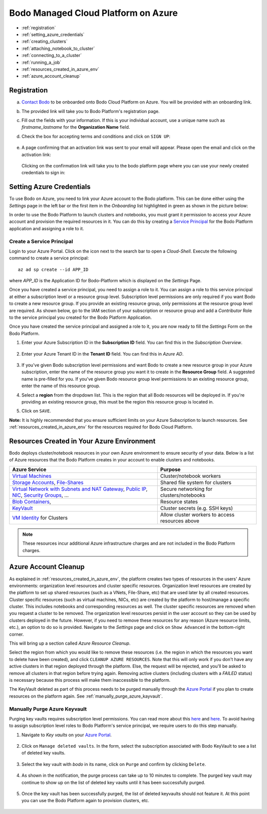 .. _bodo_platform_azure:

Bodo Managed Cloud Platform on Azure
====================================


- :ref:`registration`
- :ref:`setting_azure_credentials`
- :ref:`creating_clusters`
- :ref:`attaching_notebook_to_cluster`
- :ref:`connecting_to_a_cluster`
- :ref:`running_a_job`
- :ref:`resources_created_in_azure_env`
- :ref:`azure_account_cleanup`

.. _registration:

Registration
------------

a. `Contact Bodo <https://bodo.ai/contact>`_ to be onboarded onto Bodo Cloud Platform on Azure. You will be provided with an onboarding link.
#. The provided link will take you to Bodo Platform's registration page.
#. Fill out the fields with your information. If this is your individual account,
   use a unique name such as `firstname_lastname` for the **Organization Name** field.
#. Check the box for accepting terms and conditions and click on ``SIGN UP``:

    .. image:: platform_onboarding_screenshots/signup.png
        :align: center
        :alt: Signup-Page

#. A page confirming that an activation link was sent to your email will appear.
   Please open the email and click on the activation link:

    .. image:: platform_onboarding_screenshots/signup-conf.png
        :align: center
        :alt: Signup-Page-Confirmation

   Clicking on the confirmation link will take you to the bodo platform page
   where you can use your newly created credentials to sign in:

        .. image:: platform_onboarding_screenshots/login.png
            :align: center
            :alt: Login-Page

.. _setting_azure_credentials:

Setting Azure Credentials
-------------------------

To use Bodo on Azure, you need to link your Azure account to the Bodo platform. This can be done either using the *Settings* page
in the left bar or the first item in the *Onboarding* list highlighted in green as shown in the picture below:

.. image:: platform_onboarding_screenshots/dashboard-az.png
    :align: center
    :alt: Dashboard

In order to use the Bodo Platform to launch clusters and notebooks, you must grant it permission to access your Azure account and provision the
required resources in it. You can do this by creating a `Service Principal <https://docs.microsoft.com/en-us/azure/active-directory/develop/app-objects-and-service-principals>`_ for the Bodo Platform application and assigning a role to it.

.. _create_service_principal:

Create a Service Principal
~~~~~~~~~~~~~~~~~~~~~~~~~~

Login to your Azure Portal. Click on the icon next to the search bar to open a *Cloud-Shell*.
Execute the following command to create a service principal::

    az ad sp create --id APP_ID

where `APP_ID` is the Application ID for Bodo-Platform which is displayed on the *Settings* Page.

.. image:: platform_onboarding_screenshots/az-portal-create-sp.png
    :align: center
    :alt: Create SP on Azure Portal

Once you have created a service principal, you need to assign a role to it. You can assign a role to this service principal at either
a subscription level or a resource group level. Subscription level permissions are only required if you want Bodo to create a new
resource group. If you provide an existing resource group, only permissions at the resource group level are required. As shown below,
go to the IAM section of your subscription or resource group and add a `Contributor` Role to the service principal you created
for the Bodo Platform Application.

.. image:: platform_onboarding_screenshots/az-assign-sp-role.png
    :align: center
    :alt: Assign SP a Role

Once you have created the service principal and assigned a role to it, you are now ready to fill the *Settings* Form on the Bodo Platform.

#. Enter your Azure Subscription ID in the **Subscription ID** field. You can find this in the *Subscription Overview*. 

    .. image:: platform_onboarding_screenshots/az-subscription-id.png
        :align: center
        :alt: Azure Subscription ID

#. Enter your Azure Tenant ID in the **Tenant ID** field. You can find this in *Azure AD*.

    .. image:: platform_onboarding_screenshots/az-tenant-id.png
        :align: center
        :alt: Azure Tenant ID

#. If you've given Bodo subscription level permissions and want Bodo to create a new resource group in your Azure subscription,
   enter the name of the resource group you want it to create in the **Resource Group** field. A suggested name is pre-filled 
   for you. If you've given Bodo resource group level permissions to an existing resource group, enter the name of this resource group.

#. Select a **region** from the dropdown list. This is the region that all Bodo resources will be deployed in.
   If you're providing an existing resource group, this must be the region this resource group is located in.

#. Click on ``SAVE``.

**Note:** It is highly recommended that you ensure sufficient limits on your Azure Subscription to launch
resources. See :ref:`resources_created_in_azure_env` for the resources required for Bodo Cloud Platform.


.. seealso:: :ref:`bodo_platform`


.. _resources_created_in_azure_env:

Resources Created in Your Azure Environment
-------------------------------------------

Bodo deploys cluster/notebook resources in your own Azure environment to ensure
security of your data.
Below is a list of Azure resources
that the Bodo Platform creates in your account to enable clusters and notebooks.


.. list-table::
  :header-rows: 1

  * - Azure Service
    - Purpose
  * - `Virtual Machines <https://azure.microsoft.com/en-us/services/virtual-machines/>`_
    - Cluster/notebook workers
  * - `Storage Accounts <https://azure.microsoft.com/en-us/product-categories/storage/>`_,
      `File-Shares <https://azure.microsoft.com/en-us/services/storage/files/>`_
    - Shared file system for clusters
  * - `Virtual Network with Subnets and NAT Gateway <https://azure.microsoft.com/en-us/services/virtual-network/>`_,
      `Public IP <https://docs.microsoft.com/en-us/azure/virtual-network/associate-public-ip-address-vm>`_,
      `NIC <https://docs.microsoft.com/en-us/azure/virtual-network/virtual-network-network-interface-vm>`_,
      `Security Groups <https://docs.microsoft.com/en-us/azure/virtual-network/network-security-groups-overview>`_, ...
    - Secure networking for clusters/notebooks
  * - `Blob Containers <https://azure.microsoft.com/en-us/services/storage/blobs/>`_,
    - Resource states
  * - `KeyVault <https://azure.microsoft.com/en-us/services/key-vault/>`_
    - Cluster secrets (e.g. SSH keys)
  * - `VM Identity <https://docs.microsoft.com/en-us/azure/active-directory/managed-identities-azure-resources/qs-configure-portal-windows-vm>`_ for Clusters
    - Allow cluster workers to access resources above

.. note::

    These resources incur additional Azure infrastructure charges and are not included in the Bodo Platform charges.

.. _azure_account_cleanup:

Azure Account Cleanup
---------------------

As explained in :ref:`resources_created_in_azure_env`, the platform creates two types of resources in the users' Azure environments: 
organization level resources and cluster specific resources. Organization level resources are created by the platform to set 
up shared resources (such as a VNets, File-Share, etc) that are used later by all created resources. Cluster specific resources 
(such as virtual machines, NICs, etc) are created by the platform to host/manage a specific cluster. This includes notebooks and 
corresponding resources as well.
The cluster specific resources are removed when you request a cluster to be removed.
The organization level resources persist in the user account so they can be used by clusters deployed in the future.
However, if you need to remove these resources for any reason (Azure resource limits, etc.), an option to do so is provided.
Navigate to the *Settings* page and click on ``Show Advanced`` in the bottom-right corner. 

.. image:: platform_onboarding_screenshots/settings-az-ac-cleanup.png
    :align: center
    :alt: Settings-Account-Cleanup


This will bring up a section called *Azure Resource Cleanup*. 

.. image:: platform_onboarding_screenshots/settings-adv-az-ac-cleanup.png
    :align: center
    :alt: Advanced-Settings-Account-Cleanup


Select the region from which you would like to remove these resources
(i.e. the region in which the resources you want to delete have been created), and click ``CLEANUP AZURE RESOURCES``.
Note that this will only work if you don't have any active clusters in that region deployed through the platform.
Else, the request will be rejected, and you'll be asked to remove all clusters in that region before trying again.
Removing active clusters (including clusters with a *FAILED* status) is necessary because 
this process will make them inaccessible to the platform.

.. image:: platform_onboarding_screenshots/az-acc-cleanup-completion.png
    :align: center
    :alt: Advanced-Settings-Account-Cleanup Completion

The KeyVault deleted as part of this process needs to be purged manually through the `Azure Portal <https://portal.azure.com>`_
if you plan to create resources on the platform again. See :ref:`manually_purge_azure_kayvault`.


.. _manually_purge_azure_kayvault:

Manually Purge Azure Keyvault
~~~~~~~~~~~~~~~~~~~~~~~~~~~~~

Purging key vaults requires subscription level permissions. You can read more about this
`here <https://docs.microsoft.com/en-us/azure/key-vault/general/soft-delete-overview>`_ and
`here <https://docs.microsoft.com/en-us/azure/key-vault/general/key-vault-recovery>`_.
To avoid having to assign subscription level roles to
Bodo Platform's service principal, we require users to do this step manually. 

#. Navigate to *Key vaults* on your `Azure Portal <https://portal.azure.com>`_.

    .. image:: platform_onboarding_screenshots/az-manual-kv-purge-portal.png
        :align: center
        :alt: Azure Portal KVs

#. Click on ``Manage deleted vaults``. In the form, select the subscription associated with Bodo KeyVault to see a list of
   deleted key vaults. 

    .. image:: platform_onboarding_screenshots/az-manual-kv-purge-kvs.png
        :align: center
        :alt: Azure Portal KVs List
   
#. Select the key vault with `bodo` in its name, click on ``Purge`` and confirm by clicking ``Delete``.

    .. image:: platform_onboarding_screenshots/az-manual-kv-purge-step.png
        :align: center
        :alt: Azure Portal KV Purge Step

#. As shown in the notification, the purge process can take up to 10 minutes to complete. The purged key vault may continue to
   show up on the list of deleted key vaults until it has been successfully purged.

    .. image:: platform_onboarding_screenshots/az-manual-kv-purge-notification.png
      :align: center
      :alt: Azure Portal KV Purge Notification

#. Once the key vault has been successfully purged, the list of deleted keyvaults should not feature it. At this point you can
   use the Bodo Platform again to provision clusters, etc. 

    .. image:: platform_onboarding_screenshots/az-manual-kv-purge-completion.png
      :align: center
      :alt: Azure Portal KV Purge Completion


.. seealso:: :ref:`troubleshootingazure`
